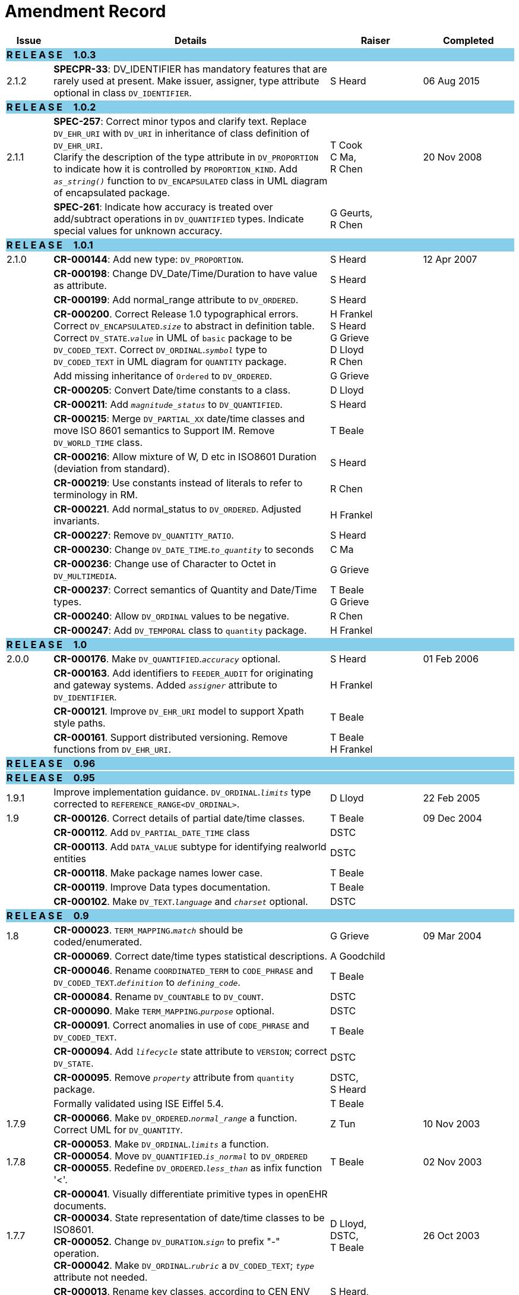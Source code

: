= Amendment Record

[cols="1,6,2,2", options="header"]
|===
|Issue|Details|Raiser|Completed

4+^|*R E L E A S E{nbsp}{nbsp}{nbsp}{nbsp}{nbsp}1.0.3*
{set:cellbgcolor:skyblue}

|[[latest_issue]]2.1.2
{set:cellbgcolor!}
|*SPECPR-33*: DV_IDENTIFIER has mandatory features that are rarely used at present. Make issuer, assigner, type attribute optional in class `DV_IDENTIFIER`.
|S Heard
|[[latest_issue_date]]06 Aug 2015

4+^|*R E L E A S E{nbsp}{nbsp}{nbsp}{nbsp}{nbsp}1.0.2*
{set:cellbgcolor:skyblue}

|[[latest_issue]]2.1.1
{set:cellbgcolor!}
|*SPEC-257*: Correct minor typos and clarify text. Replace `DV_EHR_URI` with `DV_URI` in inheritance of class definition of `DV_EHR_URI`. +
 Clarify the description of the type attribute in `DV_PROPORTION` to indicate how it is controlled by `PROPORTION_KIND`.  Add `_as_string()_` function to `DV_ENCAPSULATED` class in UML diagram of encapsulated package.
|T Cook +
 C Ma, +
 R Chen
|[[latest_issue_date]]20 Nov 2008

|
|*SPEC-261*: Indicate how accuracy is treated over add/subtract operations in `DV_QUANTIFIED` types. Indicate special values for unknown accuracy.
|G Geurts, +
 R Chen
|

4+^|*R E L E A S E{nbsp}{nbsp}{nbsp}{nbsp}{nbsp}1.0.1*
{set:cellbgcolor:skyblue}

|2.1.0
{set:cellbgcolor!}
|*CR-000144*: Add new type: `DV_PROPORTION`.
|S Heard
|12 Apr 2007


|
|*CR-000198*: Change DV_Date/Time/Duration to have value as attribute.
|S Heard
|

|
|*CR-000199*: Add normal_range attribute to `DV_ORDERED`.
|S Heard
|

|
|*CR-000200*. Correct Release 1.0 typographical errors. Correct `DV_ENCAPSULATED`.`_size_` to abstract in definition table. Correct `DV_STATE`.`_value_` in UML of `basic` package to be `DV_CODED_TEXT`. Correct `DV_ORDINAL`.`_symbol_` type to `DV_CODED_TEXT` in UML diagram for `QUANTITY` package.
|H Frankel +
 S Heard +
 G Grieve +
 D Lloyd +
 R Chen
|

|
|Add missing inheritance of `Ordered` to `DV_ORDERED`.
|G Grieve
|

|
|*CR-000205*: Convert Date/time constants to a class.
|D Lloyd
|

|
|*CR-000211*: Add `_magnitude_status_` to `DV_QUANTIFIED`.
|S Heard
|

|
|*CR-000215*: Merge `DV_PARTIAL_XX` date/time classes and move ISO 8601 semantics to Support IM. Remove `DV_WORLD_TIME` class.
|T Beale
|

|
|*CR-000216*: Allow mixture of W, D etc in ISO8601 Duration (deviation from standard).
|S Heard
|

|
|*CR-000219*: Use constants instead of literals to refer to terminology in RM.
|R Chen
|

|
|*CR-000221*. Add normal_status to `DV_ORDERED`. Adjusted invariants.
|H Frankel
|

|
|*CR-000227*: Remove `DV_QUANTITY_RATIO`.
|S Heard
|

|
|*CR-000230*: Change `DV_DATE_TIME`.`_to_quantity_` to seconds
|C Ma
|

|
|*CR-000236*: Change use of Character to Octet in `DV_MULTIMEDIA`.
|G Grieve
|

|
|*CR-000237*: Correct semantics of Quantity and Date/Time types.
|T Beale +
 G Grieve
|

|
|*CR-000240*: Allow `DV_ORDINAL` values to be negative.
|R Chen
|

|
|*CR-000247*: Add `DV_TEMPORAL` class to `quantity` package.
|H Frankel
|

4+^|*R E L E A S E{nbsp}{nbsp}{nbsp}{nbsp}{nbsp}1.0*
{set:cellbgcolor:skyblue}

|2.0.0
{set:cellbgcolor!}
|*CR-000176*. Make `DV_QUANTIFIED`.`_accuracy_` optional.
|S Heard
|01 Feb 2006


|
|*CR-000163*. Add identifiers to `FEEDER_AUDIT` for originating and gateway systems. Added `_assigner_` attribute to `DV_IDENTIFIER`.
|H Frankel
|

|
|*CR-000121*. Improve `DV_EHR_URI` model to support Xpath style paths.
|T Beale
|

|
|*CR-000161*. Support distributed versioning. Remove functions from `DV_EHR_URI`.
|T Beale +
 H Frankel
|

4+^|*R E L E A S E{nbsp}{nbsp}{nbsp}{nbsp}{nbsp}0.96*
{set:cellbgcolor:skyblue}

4+^|*R E L E A S E{nbsp}{nbsp}{nbsp}{nbsp}{nbsp}0.95*
{set:cellbgcolor:skyblue}

|1.9.1
{set:cellbgcolor!}
|Improve implementation guidance. `DV_ORDINAL`.`_limits_` type corrected to `REFERENCE_RANGE<DV_ORDINAL>`.
|D Lloyd
|22 Feb 2005

|1.9
|*CR-000126*. Correct details of partial date/time classes.
|T Beale
|09 Dec 2004


|
|*CR-000112*. Add `DV_PARTIAL_DATE_TIME` class
|DSTC
|

|
|*CR-000113*. Add `DATA_VALUE` subtype for identifying realworld entities
|DSTC
|

|
|*CR-000118*. Make package names lower case.
|T Beale
|

|
|*CR-000119*. Improve Data types documentation.
|T Beale
|

|
|*CR-000102*. Make `DV_TEXT`.`_language_` and `_charset_` optional.
|DSTC
|

4+^|*R E L E A S E{nbsp}{nbsp}{nbsp}{nbsp}{nbsp}0.9*
{set:cellbgcolor:skyblue}

|1.8
{set:cellbgcolor!}
|*CR-000023*. `TERM_MAPPING`.`_match_` should be coded/enumerated.
|G Grieve
|09 Mar 2004


|
|*CR-000069*. Correct date/time types statistical descriptions.
|A Goodchild
|

|
|*CR-000046*. Rename `COORDINATED_TERM` to `CODE_PHRASE` and `DV_CODED_TEXT`.`_definition_` to `_defining_code_`.
|T Beale
|

|
|*CR-000084*. Rename `DV_COUNTABLE` to `DV_COUNT`.
|DSTC
|

|
|*CR-000090*. Make `TERM_MAPPING`.`_purpose_` optional.
|DSTC
|

|
|*CR-000091*. Correct anomalies in use of `CODE_PHRASE` and `DV_CODED_TEXT`.
|T Beale
|

|
|*CR-000094*. Add `_lifecycle_` state attribute to `VERSION`; correct `DV_STATE`.
|DSTC
|

|
|*CR-000095*. Remove `_property_` attribute from `quantity` package.
|DSTC, +
 S Heard
|

|
|Formally validated using ISE Eiffel 5.4.
|T Beale
|

|1.7.9
|*CR-000066*. Make `DV_ORDERED`.`_normal_range_` a function. +
 Correct UML for `DV_QUANTITY`.
|Z Tun
|10 Nov 2003

|1.7.8
|*CR-000053*. Make `DV_ORDINAL`.`_limits_` a function. +
 *CR-000054*. Move `DV_QUANTIFIED`.`_is_normal_` to `DV_ORDERED` +
 *CR-000055*. Redefine `DV_ORDERED`.`_less_than_` as infix function '<'.
|T Beale
|02 Nov 2003

|1.7.7
|*CR-000041*. Visually differentiate primitive types in openEHR documents. +
 *CR-000034*. State representation of date/time classes to be ISO8601. +
 *CR-000052*. Change `DV_DURATION`.`_sign_` to prefix "-" operation. +
 *CR-000042*. Make `DV_ORDINAL`.`_rubric_` a `DV_CODED_TEXT`; `_type_` attribute not needed.
|D Lloyd, +
 DSTC, +
 T Beale
|26 Oct 2003

|1.7.6
|*CR-000013*. Rename key classes, according to CEN ENV 13606. +
 *CR-000026*. Rename `DV_QUANTITY`.`_value_` to `_magnitude_`. +
 *CR-000031*. Change abstract `NUMERIC` to `DOUBLE` in `DV_QUANTITY`.`_value_`.
|S Heard, +
 D Kalra, +
 T Beale, +
 A Goodchild, +
 Z Tun
|01 Oct 2003

|1.7.5
|*CR-000022*. Code `TERM_MAPPING`.`_purpose_`.
|G Grieve
|20 Jun 2003

|1.7.4
|*CR-000020*. Move `VERSION`.`_charset_` to `DV_TEXT`, `_territory_` to `TRANSACTION`. Remove `VERSION`.`_language_`.
|A Goodchild
|10 Jun 2003

|1.7.3
|`DV_INTERVAL` now inherits from `INTERVAL` to avoid duplicating semantics. (Formally validated).
|T Beale
|25 Mar 2003

|1.7.2
|Minor corrections to diagrams in Text package. Improved heading structure, package naming. Corrected error in `text` package diagram. Replaced `TEXT_FORMAT_PROPERTY` class with string attribute of same form. Made `MULTIMEDIA`.`_media_type_` mandatory.  (Formally validated).
|T Beale, +
 Z Tun
|21 Mar 2003

|1.7.1
|Moved definitions and assumed types to Support Reference Model. No semantic changes.
|T Beale
|25 Feb 2003

|1.7
|Formally validated using ISE Eiffel 5.2. +
 *CR-000001*. Review of Data Types specification.  Made pluralities of Terminology name definitions (sect 3.2.1) consistent. +
 Corrected types of `DV_ENCAPSULATED`.`_language_`, `_charset_`, `DV_MULTIMEDIA`.`_integrity_check_algorithm_`, `_compression_algorithm_`, `_media_type_`. +
 Corrected pluralities of Terminology name definitions (sect 3.2.1). +
 Corrected invariants of `DV_ENCAPSULATED`, `DV_MULTI_MEDIA`, `DV_QUANTITY`, `DV_CODED_TEXT`, `DV_TEXT`, `DV_INTERVAL`, `TERM_MAPPING`. +
 Corrected `DV_TEXT`.`_formatting_`; added `TERM_MAPPING` validity function. Made `DV_ORDINAL`.`_limits_` an attribute. Removed `TERM_MAPPING`.`_source_`; moved `COORDINATED_TERM`.`_language_` to `DV_TEXT`; changed type to `COOORDINATED_TERM`. +
 Corrected time specification classes.
|Z Tun, +
 T Beale
|17 Feb 2003

|1.6.1
|Rome CEN TC 251 meeting. Updates to HL7 comparison text. `DV_DATE` now inherits from `DV_CUSTOMARY_QUANTITY`.
|S Heard, +
 T Beale
|27 Jan 2003

|1.6
|Sam Heard complete review. Changed constant terminology defs to runtime-evaluated set; removed `DV_PHYSICAL_DATA`.  Added new chapter for generic implementation guidelines, and new section for assumed types. Post-conditions moved to invariants: `DV_TEXT`.`_value_`, `DV_ORDERED`.`_is_simple_`, `DV_PARTIAL_DATE`.`_probable_date_`, possible_dates, `DV_PARTIAL_TIME`.`_probable_time_`, possible_times. Minor updates to HL7 comparison text. Added explanation to HL7 section.
|S Heard, +
 T Beale
|13 Dec 2002

|1.5.9
|Minor corrections: `DV_ENCAPSULATED`; `DV_QUANTITY`.`_units_` defined to be String; changed `COORDINATED_TERM` class (but semantically equivalent).
|T Beale
|10 Nov 2002

|1.5.8
|Changed name of LINK package to URI. Major update to Text cluster classes and explanation. Updated HL7 data type comparison.
|T Beale, +
 D Kalra, +
 D Lloyd, +
 M Darlison
|1 Nov 2002

|1.5.7
|`DV_TEXT_LIST` reverted to `TEXT_LIST`. `DV_LINK` no longer a data types; renamed to `LINK` and moved to Common RM. `link` package renamed to `uri`.
|S Heard, +
 Z Tun, +
 T Beale, +
 D Kalra, +
 M Darlison
|18 Oct 2002

|1.5.6
|Rewrite of `TIME_SPECIFICATION` parse specs. Adjustments to `DV_ORDINAL`.
|T Beale
|16 Sep 2002

|1.5.5
|Timezone not allowed on pure `DV_DATE` in ISO8601.
|T Beale, +
 S Heard
|2 Sep 2002

|1.5.4
|Moved `DV_QUANTIFIED`.`_units_` and property attributes to `DV_QUANTITY`. Introduced `DV_WORLD_TIME`.`_to_quantity_`. Added `_fractional_second_` to `DV_TIME`, `DV_DATE_TIME`, `DV_DURATION`.
|T Beale, +
 S Heard
|29 Aug 2002

|1.5.3
|Further corrections - removed derived ‘/’ markers; renamed `TERM_MAPPING`.`_granularity_` to match. Improved explanation of `DV_ORDINAL`. `DV_QUANTIFIED`.`_units_` is now a `DV_PARSABLE`.  `REFERENCE_RANGE`.`_meaning_` is now a `DV_TEXT`.  `DV_ENCAPSULATED`.`_uri_` is now a `DV_URI`. `DV_LINK`.`_type_` is now a `DV_TEXT`. Detailed review by Zar Zar Tun (DSTC).
|T Beale, +
 S Heard, +
 P Schloeff +el,
 D Lloyd, +
 Z Tun
|20 Aug 2002

|1.5.2
|Further corrections - removed derived ‘/’ markers; renamed `TERM_MAPPING`.`_granularity_` to match.
|T Beale, +
 D Lloyd, +
 S Heard
|15 Aug 2002

|1.5.1
|Minor corrections.
|T Beale, +
 S Heard
|15 Aug 2002

|1.5
|Rewrite of section describing text types; addition of new attribute `DV_CODED_TEXT`.`_mappings_`. Removal of `TERM_REFERENCE`.`_concept_code_`.
|T Beale, +
 S Heard
|1 Aug 2002

|1.4.3
|Minor changes to text. Corrections to `DV_CODED_TEXT` relationships.  Made `DV_INTERVAL`.`_lower_unbounded_` and `DV_INTERVAL`.`_upper_unbounded_` functions.
|T Beale, +
 Z Tun
|16 Jul 2002

|1.4.2
|`DV_LINK`.`_meaning_` changed to `DV_TEXT` (typo in table). Added abstract class `DV_WORLD_TIME`.
|T Beale, +
 D Lloyd
|14 Jul 2002

|1.4.1
|Changes to `DV_ENCAPSULATED`, `DV_PARSABLE` invariants.
|T Beale +
 Z Tun
|10 Jul 2002

|1.4
|`DV_ENCAPSULATED`. text_equivalent renamed to `DV_ENCAPSULATED`.`_alternate_text_`. Added invariant for `QUANTITY`.`_precision_`.
|T Beale, +
 D Lloyd
|01 Jul 2002

|1.3
|Added timezone to `DV_TIME` and `DV_DATE_TIME` and sign to `DV_DURATION`; added linguistic_order to `TERM_RELATION`; added as_display_string and `_as_canonical_string_` to all types.  Added `DV_STATE`.`_is_terminal_`. Renamed `TERM_TEXT` as `CODED_TEXT`.
|T Beale, +
 D Lloyd
|30 Jun 2002

|1.2
|Minor corrections to Text package.
|T Beale
|15 May 2002

|1.1
|Numerous small changes, including: term equivalents, relationships and quantity reference ranges.
|T Beale, +
 D Lloyd, +
 D Kalra, +
 S Heard
|10 May 2002

|1.0
|Separated from the openEHR Reference Model.
|T Beale
|5 May 2002

|===
